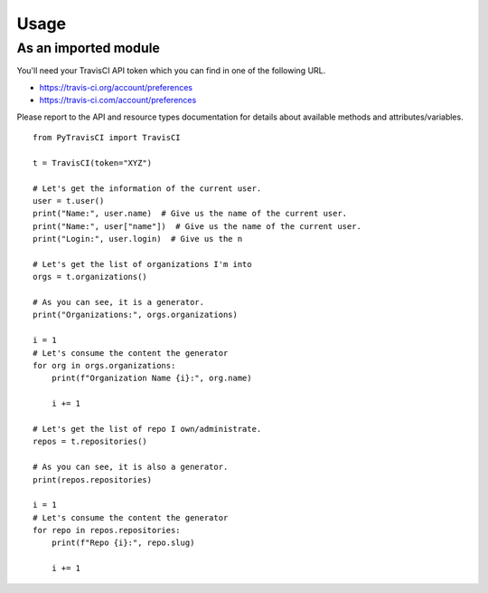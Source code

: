 Usage
=====

As an imported module
---------------------

You'll need your TravisCI API token which you can find in one of the following URL.

- https://travis-ci.org/account/preferences
- https://travis-ci.com/account/preferences


Please report to the API and resource types documentation for details about available
methods and attributes/variables.

::

    from PyTravisCI import TravisCI

    t = TravisCI(token="XYZ")

    # Let's get the information of the current user.
    user = t.user()
    print("Name:", user.name)  # Give us the name of the current user.
    print("Name:", user["name"])  # Give us the name of the current user.
    print("Login:", user.login)  # Give us the n

    # Let's get the list of organizations I'm into
    orgs = t.organizations()

    # As you can see, it is a generator.
    print("Organizations:", orgs.organizations)

    i = 1
    # Let's consume the content the generator
    for org in orgs.organizations:
        print(f"Organization Name {i}:", org.name)

        i += 1

    # Let's get the list of repo I own/administrate.
    repos = t.repositories()

    # As you can see, it is also a generator.
    print(repos.repositories)

    i = 1
    # Let's consume the content the generator
    for repo in repos.repositories:
        print(f"Repo {i}:", repo.slug)

        i += 1

